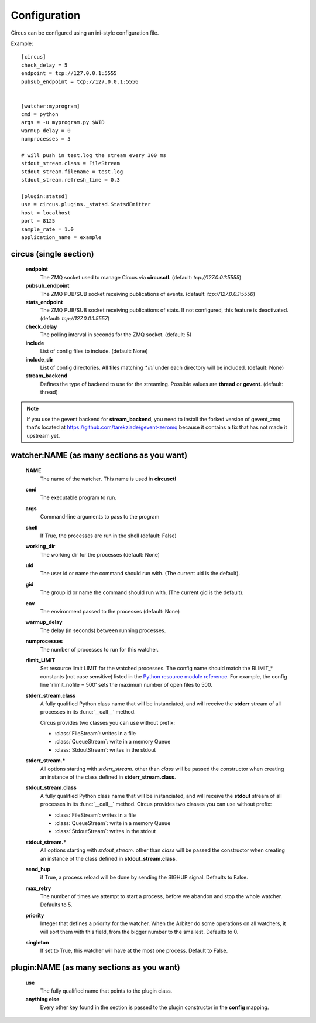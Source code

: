 Configuration
-------------

Circus can be configured using an ini-style configuration file.

Example::

    [circus]
    check_delay = 5
    endpoint = tcp://127.0.0.1:5555
    pubsub_endpoint = tcp://127.0.0.1:5556


    [watcher:myprogram]
    cmd = python
    args = -u myprogram.py $WID
    warmup_delay = 0
    numprocesses = 5

    # will push in test.log the stream every 300 ms
    stdout_stream.class = FileStream
    stdout_stream.filename = test.log
    stdout_stream.refresh_time = 0.3

    [plugin:statsd]
    use = circus.plugins._statsd.StatsdEmitter
    host = localhost
    port = 8125
    sample_rate = 1.0
    application_name = example



circus (single section)
~~~~~~~~~~~~~~~~~~~~~~~
    **endpoint**
        The ZMQ socket used to manage Circus via **circusctl**.
        (default: *tcp://127.0.0.1:5555*)
    **pubsub_endpoint**
        The ZMQ PUB/SUB socket receiving publications of events.
        (default: *tcp://127.0.0.1:5556*)
    **stats_endpoint**
        The ZMQ PUB/SUB socket receiving publications of stats.
        If not configured, this feature is deactivated.
        (default: *tcp://127.0.0.1:5557*)
    **check_delay**
        The polling interval in seconds for the ZMQ socket. (default: 5)
    **include**
        List of config files to include. (default: None)
    **include_dir**
        List of config directories. All files matching `*.ini` under each
        directory will be included. (default: None)
    **stream_backend**
        Defines the type of backend to use for the streaming. Possible
        values are **thread** or **gevent**. (default: thread)


.. note::

   If you use the gevent backend for **stream_backend**, you need to install the
   forked version of gevent_zmq that's located at
   https://github.com/tarekziade/gevent-zeromq because it contains a fix that has
   not made it upstream yet.


watcher:NAME (as many sections as you want)
~~~~~~~~~~~~~~~~~~~~~~~~~~~~~~~~~~~~~~~~~~~
    **NAME**
        The name of the watcher. This name is used in **circusctl**
    **cmd**
        The executable program to run.
    **args**
        Command-line arguments to pass to the program
    **shell**
        If True, the processes are run in the shell (default: False)
    **working_dir**
        The working dir for the processes (default: None)
    **uid**
        The user id or name the command should run with.
        (The current uid is the default).
    **gid**
        The group id or name the command should run
        with. (The current gid is the default).
    **env**
        The environment passed to the processes (default: None)
    **warmup_delay**
        The delay (in seconds) between running processes.
    **numprocesses**
        The number of processes to run for this watcher.
    **rlimit_LIMIT**
        Set resource limit LIMIT for the watched processes. The
        config name should match the RLIMIT_* constants (not case
        sensitive) listed in the `Python resource module reference
        <http://docs.python.org/library/resource.html#resource-limits>`_.
        For example, the config line 'rlimit_nofile = 500' sets the maximum
        number of open files to 500.
    **stderr_stream.class**
        A fully qualified Python class name that will be instanciated, and
        will receive the **stderr** stream of all processes in its
        :func:`__call__` method.

        Circus provides two classes you can use without prefix:

        - :class:`FileStream`: writes in a file
        - :class:`QueueStream`: write in a memory Queue
        - :class:`StdoutStream`: writes in the stdout

    **stderr_stream.***
        All options starting with *stderr_stream.* other than *class* will
        be passed the constructor when creating an instance of the
        class defined in **stderr_stream.class**.
    **stdout_stream.class**
        A fully qualified Python class name that will be instanciated, and
        will receive the **stdout** stream of all processes in its
        :func:`__call__` method.
        Circus provides two classes you can use without prefix:

        - :class:`FileStream`: writes in a file
        - :class:`QueueStream`: write in a memory Queue
        - :class:`StdoutStream`: writes in the stdout

    **stdout_stream.***
        All options starting with *stdout_stream.* other than *class* will
        be passed the constructor when creating an instance of the
        class defined in **stdout_stream.class**.

    **send_hup**
        if True, a process reload will be done by sending the SIGHUP signal.
        Defaults to False.

    **max_retry**
        The number of times we attempt to start a process, before
        we abandon and stop the whole watcher. Defaults to 5.

    **priority**
        Integer that defines a priority for the watcher. When the
        Arbiter do some operations on all watchers, it will sort them
        with this field, from the bigger number to the smallest.
        Defaults to 0.

    **singleton**
        If set to True, this watcher will have at the most one process.
        Default to False.

plugin:NAME (as many sections as you want)
~~~~~~~~~~~~~~~~~~~~~~~~~~~~~~~~~~~~~~~~~~~
    **use**
        The fully qualified name that points to the plugin class.
    **anything else**
        Every other key found in the section is passed to the
        plugin constructor in the **config** mapping.
